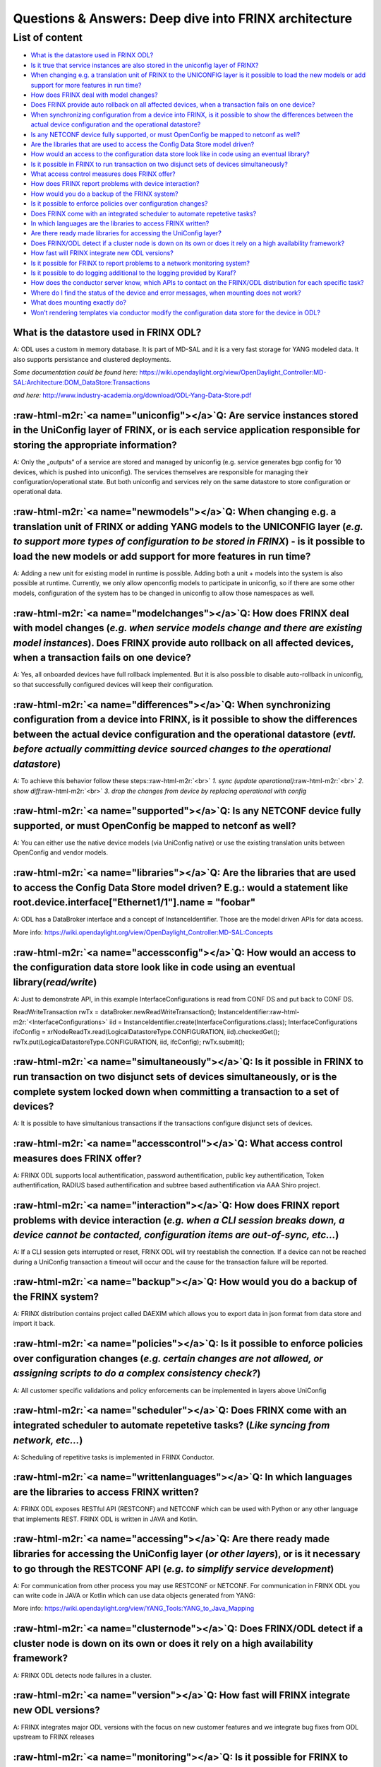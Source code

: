 .. role:: raw-html-m2r(raw)
   :format: html


Questions & Answers: Deep dive into FRINX architecture
======================================================

List of content
---------------


* `What is the datastore used in FRINX ODL? <#what_is_the_datastore_used_in_frinx_odl->`__
* `Is it true that service instances are also stored in the uniconfig layer of FRINX? <#is-it-true-that-service-instances-are-also-stored-in-the-uniconfig-layer-of-frinx->`__
* `When changing e.g. a translation unit of FRINX to the UNICONFIG layer is it possible to load the new models or add support for more features in run time? <#when-changing-e-g-a-translation-unit-of-frinx-to-the-uniconfig-layer-is-it-possible-to-load-the-new-models-or-add-support-for-more-features-in-run-time->`__
* `How does FRINX deal with model changes? <#how-does-frinx-deal-with-model-changes->`__
* `Does FRINX provide auto rollback on all affected devices, when a transaction fails on one device? <#does-frinx-provide-auto-rollback-on-all-affected-devices-when-a-transaction-fails-on-one-device->`__
* `When synchronizing configuration from a device into FRINX, is it possible to show the differences between the actual device configuration and the operational datastore? <#when-synchronizing-configuration-from-a-device-into-frinx-is-it-possible-to-show-the-differences-between-the-actual-device-configuration-and-the-operational-datastore->`__
* `Is any NETCONF device fully supported, or must OpenConfig be mapped to netconf as well? <#is-any-netconf-device-fully-supported-or-must-openconfig-be-mapped-to-netconf-as-well->`__
* `Are the libraries that are used to access the Config Data Store model driven? <#are-the-libraries-that-are-used-to-access-the-config-data-store-model-driven->`__
* `How would an access to the configuration data store look like in code using an eventual library? <#how-would-an-access-to-the-configuration-data-store-look-like-in-code-using-an-eventual-library->`__
* `Is it possible in FRINX to run transaction on two disjunct sets of devices simultaneously? <#is-it-possible-in-frinx-to-run-transaction-on-two-disjunct-sets-of-devices-simultaneously->`__
* `What access control measures does FRINX offer? <#what-access-control-measures-does-frinx-offer->`__
* `How does FRINX report problems with device interaction? <#how-does-frinx-report-problems-with-device-interaction->`__
* `How would you do a backup of the FRINX system? <#how-would-you-do-a-backup-of-the-frinx-system->`__
* `Is it possible to enforce policies over configuration changes? <#is-it-possible-to-enforce-policies-over-configuration-changes->`__
* `Does FRINX come with an integrated scheduler to automate repetetive tasks? <#does-frinx-come-with-an-integrated-scheduler-to-automate-repetetive-tasks->`__
* `In which languages are the libraries to access FRINX written? <#in-which-languages-are-the-libraries-to-access-frinx-written->`__
* `Are there ready made libraries for accessing the UniConfig layer? <#are-there-ready-made-libraries-for-accessing-the-uniconfig-layer->`__
* `Does FRINX/ODL detect if a cluster node is down on its own or does it rely on a high availability framework? <#does-frinx-odl-detect-if-a-cluster-node-is-down-on-its-own-or-does-it-rely-on-a-high-availability-framework->`__
* `How fast will FRINX integrate new ODL versions? <#how-fast-will-frinx-integrate-new-odl-versions->`__
* `Is it possible for FRINX to report problems to a network monitoring system? <#is-it-possible-for-frinx-to-report-problems-to-a-network-monitoring-system->`__
* `Is it possible to do logging additional to the logging provided by Karaf? <#is-it-possible-to-do-logging-additional-to-the-logging-provided-by-karaf->`__
* `How does the conductor server know, which APIs to contact on the FRINX/ODL distribution for each specific task? <#how-does-the-conductor-server-know-which-apis-to-contact-on-the-frinx-odl-distribution-for-each-specific-task->`__
* `Where do I find the status of the device and error messages, when mounting does not work? <#where-do-i-find-the-status-of-the-device-and-error-messages-when-mounting-does-not-work->`__
* `What does mounting exactly do? <#what-does-mounting-exactly-do->`__
* `Won’t rendering templates via conductor modify the configuration data store for the device in ODL? <#wont-rendering-templates-via-conductor-modify-the-configuration-data-store-for-the-device-in-odl->`__

What is the datastore used in FRINX ODL?
^^^^^^^^^^^^^^^^^^^^^^^^^^^^^^^^^^^^^^^^

A: ODL uses a custom in memory database. It is part of MD-SAL and it is a very fast storage for YANG modeled data. It also supports persistance and clustered deployments.

*Some documentation could be found here:*   https://wiki.opendaylight.org/view/OpenDaylight_Controller:MD-SAL:Architecture:DOM_DataStore:Transactions  

*and here:* http://www.industry-academia.org/download/ODL-Yang-Data-Store.pdf  

:raw-html-m2r:`<a name="uniconfig"></a>`\ Q: Are service instances stored in the UniConfig layer of FRINX, or is each service application responsible for storing the appropriate information?
^^^^^^^^^^^^^^^^^^^^^^^^^^^^^^^^^^^^^^^^^^^^^^^^^^^^^^^^^^^^^^^^^^^^^^^^^^^^^^^^^^^^^^^^^^^^^^^^^^^^^^^^^^^^^^^^^^^^^^^^^^^^^^^^^^^^^^^^^^^^^^^^^^^^^^^^^^^^^^^^^^^^^^^^^^^^^^^^^^^^^^^^^^^^^^^^

A: Only the „outputs“ of a service are stored and managed by uniconfig (e.g. service generates bgp config for 10 devices, which is pushed into uniconfig). The services themselves are responsible for managing their configuration/operational state. But both uniconfig and services rely on the same datastore to store configuration or operational data.

:raw-html-m2r:`<a name="newmodels"></a>`\ Q: When changing e.g. a translation unit of FRINX or adding YANG models to the UNICONFIG layer (\ *e.g. to support more types of configuration to be stored in FRINX*\ ) - is it possible to load the new models or add support for more features in run time?
^^^^^^^^^^^^^^^^^^^^^^^^^^^^^^^^^^^^^^^^^^^^^^^^^^^^^^^^^^^^^^^^^^^^^^^^^^^^^^^^^^^^^^^^^^^^^^^^^^^^^^^^^^^^^^^^^^^^^^^^^^^^^^^^^^^^^^^^^^^^^^^^^^^^^^^^^^^^^^^^^^^^^^^^^^^^^^^^^^^^^^^^^^^^^^^^^^^^^^^^^^^^^^^^^^^^^^^^^^^^^^^^^^^^^^^^^^^^^^^^^^^^^^^^^^^^^^^^^^^^^^^^^^^^^^^^^^^^^^^^^^^^^^^^^^^^^^^^^^

A: Adding a new unit for existing model in runtime is possible. Adding both a unit + models into the system is also possible at runtime. Currently, we only allow openconfig models to participate in uniconfig, so if there are some other models, configuration of the system has to be changed in uniconfig to allow those namespaces as well.

:raw-html-m2r:`<a name="modelchanges"></a>`\ Q: How does FRINX deal with model changes (\ *e.g. when service models change and there are existing model instances*\ ). Does FRINX provide auto rollback on all affected devices, when a transaction fails on one device?
^^^^^^^^^^^^^^^^^^^^^^^^^^^^^^^^^^^^^^^^^^^^^^^^^^^^^^^^^^^^^^^^^^^^^^^^^^^^^^^^^^^^^^^^^^^^^^^^^^^^^^^^^^^^^^^^^^^^^^^^^^^^^^^^^^^^^^^^^^^^^^^^^^^^^^^^^^^^^^^^^^^^^^^^^^^^^^^^^^^^^^^^^^^^^^^^^^^^^^^^^^^^^^^^^^^^^^^^^^^^^^^^^^^^^^^^^^^^^^^^^^^^^^^^^^^^^^^^^^^^^^^^^^

A: Yes, all onboarded devices have full rollback implemented. But it is also possible to disable auto-rollback in uniconfig, so that successfully configured devices will keep their configuration.

:raw-html-m2r:`<a name="differences"></a>`\ Q: When synchronizing configuration from a device into FRINX, is it possible to show the differences between the actual device configuration and the operational datastore (\ *evtl. before actually committing device sourced changes to the operational datastore*\ )
^^^^^^^^^^^^^^^^^^^^^^^^^^^^^^^^^^^^^^^^^^^^^^^^^^^^^^^^^^^^^^^^^^^^^^^^^^^^^^^^^^^^^^^^^^^^^^^^^^^^^^^^^^^^^^^^^^^^^^^^^^^^^^^^^^^^^^^^^^^^^^^^^^^^^^^^^^^^^^^^^^^^^^^^^^^^^^^^^^^^^^^^^^^^^^^^^^^^^^^^^^^^^^^^^^^^^^^^^^^^^^^^^^^^^^^^^^^^^^^^^^^^^^^^^^^^^^^^^^^^^^^^^^^^^^^^^^^^^^^^^^^^^^^^^^^^^^^^^^^^^^^^^^^^^

A: To achieve this behavior follow these steps:\ :raw-html-m2r:`<br>`
*1. sync (update operational)*\ :raw-html-m2r:`<br>`
*2. show diff*\ :raw-html-m2r:`<br>`
*3. drop the changes from device by replacing operational with config*

:raw-html-m2r:`<a name="supported"></a>`\ Q: Is any NETCONF device fully supported, or must OpenConfig be mapped to netconf as well?
^^^^^^^^^^^^^^^^^^^^^^^^^^^^^^^^^^^^^^^^^^^^^^^^^^^^^^^^^^^^^^^^^^^^^^^^^^^^^^^^^^^^^^^^^^^^^^^^^^^^^^^^^^^^^^^^^^^^^^^^^^^^^^^^^^^^^^

A: You can either use the native device models (via UniConfig native) or use the existing translation units between OpenConfig and vendor models.

:raw-html-m2r:`<a name="libraries"></a>`\ Q: Are the libraries that are used to access the Config Data Store model driven? E.g.: would a statement like root.device.interface["Ethernet1/1"].name = "foobar"
^^^^^^^^^^^^^^^^^^^^^^^^^^^^^^^^^^^^^^^^^^^^^^^^^^^^^^^^^^^^^^^^^^^^^^^^^^^^^^^^^^^^^^^^^^^^^^^^^^^^^^^^^^^^^^^^^^^^^^^^^^^^^^^^^^^^^^^^^^^^^^^^^^^^^^^^^^^^^^^^^^^^^^^^^^^^^^^^^^^^^^^^^^^^^^^^^^^^^^^^^^^^^^

A: ODL has a DataBroker interface and a concept of InstanceIdentifier. Those are the model driven APIs for data access.   

More info:
https://wiki.opendaylight.org/view/OpenDaylight_Controller:MD-SAL:Concepts

:raw-html-m2r:`<a name="accessconfig"></a>`\ Q: How would an access to the configuration data store look like in code using an eventual library(\ *read/write*\ )
^^^^^^^^^^^^^^^^^^^^^^^^^^^^^^^^^^^^^^^^^^^^^^^^^^^^^^^^^^^^^^^^^^^^^^^^^^^^^^^^^^^^^^^^^^^^^^^^^^^^^^^^^^^^^^^^^^^^^^^^^^^^^^^^^^^^^^^^^^^^^^^^^^^^^^^^^^^^^^^^^^^

A: Just to demonstrate API, in this example InterfaceConfigurations is read from CONF DS and put back to CONF DS.

ReadWriteTransaction rwTx = dataBroker.newReadWriteTransaction();
InstanceIdentifier\ :raw-html-m2r:`<InterfaceConfigurations>` iid = InstanceIdentifier.create(InterfaceConfigurations.class);
InterfaceConfigurations ifcConfig = xrNodeReadTx.read(LogicalDatastoreType.CONFIGURATION, iid).checkedGet();
rwTx.put(LogicalDatastoreType.CONFIGURATION, iid, ifcConfig);
rwTx.submit();

:raw-html-m2r:`<a name="simultaneously"></a>`\ Q: Is it possible in FRINX to run transaction on two disjunct sets of devices simultaneously, or is the complete system locked down when committing a transaction to a set of devices?
^^^^^^^^^^^^^^^^^^^^^^^^^^^^^^^^^^^^^^^^^^^^^^^^^^^^^^^^^^^^^^^^^^^^^^^^^^^^^^^^^^^^^^^^^^^^^^^^^^^^^^^^^^^^^^^^^^^^^^^^^^^^^^^^^^^^^^^^^^^^^^^^^^^^^^^^^^^^^^^^^^^^^^^^^^^^^^^^^^^^^^^^^^^^^^^^^^^^^^^^^^^^^^^^^^^^^^^^^^^^^^^^^^^^^^^

A: It is possible to have simultanious transactions if the transactions configure disjunct sets of devices.

:raw-html-m2r:`<a name="accesscontrol"></a>`\ Q: What access control measures does FRINX offer?
^^^^^^^^^^^^^^^^^^^^^^^^^^^^^^^^^^^^^^^^^^^^^^^^^^^^^^^^^^^^^^^^^^^^^^^^^^^^^^^^^^^^^^^^^^^^^^^^^

A: FRINX ODL supports local authentification, password authentification, public key authentification, Token authentification, RADIUS based authentification and subtree based authentification via AAA Shiro project.

:raw-html-m2r:`<a name="interaction"></a>`\ Q: How does FRINX report problems with device interaction (\ *e.g. when a CLI session breaks down, a device cannot be contacted, configuration items are out-of-sync, etc...*\ )
^^^^^^^^^^^^^^^^^^^^^^^^^^^^^^^^^^^^^^^^^^^^^^^^^^^^^^^^^^^^^^^^^^^^^^^^^^^^^^^^^^^^^^^^^^^^^^^^^^^^^^^^^^^^^^^^^^^^^^^^^^^^^^^^^^^^^^^^^^^^^^^^^^^^^^^^^^^^^^^^^^^^^^^^^^^^^^^^^^^^^^^^^^^^^^^^^^^^^^^^^^^^^^^^^^^^^^^^^^^^^^

A: If a CLI session gets interrupted or reset, FRINX ODL will try reestablish the connection. If a device can not be reached during a UniConfig transaction a timeout will occur and the cause for the transaction failure will be reported.

:raw-html-m2r:`<a name="backup"></a>`\ Q: How would you do a backup of the FRINX system?
^^^^^^^^^^^^^^^^^^^^^^^^^^^^^^^^^^^^^^^^^^^^^^^^^^^^^^^^^^^^^^^^^^^^^^^^^^^^^^^^^^^^^^^^^^

A: FRINX distribution contains project called DAEXIM which allows you to export data in json format from data store and import it back.

:raw-html-m2r:`<a name="policies"></a>`\ Q: Is it possible to enforce policies over configuration changes (\ *e.g. certain changes are not allowed, or assigning scripts to do a complex consistency check?*\ )
^^^^^^^^^^^^^^^^^^^^^^^^^^^^^^^^^^^^^^^^^^^^^^^^^^^^^^^^^^^^^^^^^^^^^^^^^^^^^^^^^^^^^^^^^^^^^^^^^^^^^^^^^^^^^^^^^^^^^^^^^^^^^^^^^^^^^^^^^^^^^^^^^^^^^^^^^^^^^^^^^^^^^^^^^^^^^^^^^^^^^^^^^^^^^^^^^^^^^^^^^^^^^^^^^

A: All customer specific validations and policy enforcements can be implemented in layers above UniConfig

:raw-html-m2r:`<a name="scheduler"></a>`\ Q: Does FRINX come with an integrated scheduler to automate repetetive tasks? (\ *Like syncing from network, etc...*\ )
^^^^^^^^^^^^^^^^^^^^^^^^^^^^^^^^^^^^^^^^^^^^^^^^^^^^^^^^^^^^^^^^^^^^^^^^^^^^^^^^^^^^^^^^^^^^^^^^^^^^^^^^^^^^^^^^^^^^^^^^^^^^^^^^^^^^^^^^^^^^^^^^^^^^^^^^^^^^^^^^^^^

A: Scheduling of repetitive tasks is implemented in FRINX Conductor.

:raw-html-m2r:`<a name="writtenlanguages"></a>`\ Q: In which languages are the libraries to access FRINX written?
^^^^^^^^^^^^^^^^^^^^^^^^^^^^^^^^^^^^^^^^^^^^^^^^^^^^^^^^^^^^^^^^^^^^^^^^^^^^^^^^^^^^^^^^^^^^^^^^^^^^^^^^^^^^^^^^^^^

A: FRINX ODL exposes RESTful API (RESTCONF) and NETCONF which can be used with Python or any other language that implements REST. FRINX ODL is written in JAVA and Kotlin.

:raw-html-m2r:`<a name="accessing"></a>`\ Q: Are there ready made libraries for accessing the UniConfig layer (\ *or other layers*\ ), or is it necessary to go through the RESTCONF API (\ *e.g. to simplify service development*\ )
^^^^^^^^^^^^^^^^^^^^^^^^^^^^^^^^^^^^^^^^^^^^^^^^^^^^^^^^^^^^^^^^^^^^^^^^^^^^^^^^^^^^^^^^^^^^^^^^^^^^^^^^^^^^^^^^^^^^^^^^^^^^^^^^^^^^^^^^^^^^^^^^^^^^^^^^^^^^^^^^^^^^^^^^^^^^^^^^^^^^^^^^^^^^^^^^^^^^^^^^^^^^^^^^^^^^^^^^^^^^^^^^^^^^^^^

A: For communication from other process you may use RESTCONF or NETCONF. For communication in FRINX ODL you can write code in JAVA or Kotlin which can use data objects generated from YANG:

More info: https://wiki.opendaylight.org/view/YANG_Tools:YANG_to_Java_Mapping

:raw-html-m2r:`<a name="clusternode"></a>`\ Q: Does FRINX/ODL detect if a cluster node is down on its own or does it rely on a high availability framework?
^^^^^^^^^^^^^^^^^^^^^^^^^^^^^^^^^^^^^^^^^^^^^^^^^^^^^^^^^^^^^^^^^^^^^^^^^^^^^^^^^^^^^^^^^^^^^^^^^^^^^^^^^^^^^^^^^^^^^^^^^^^^^^^^^^^^^^^^^^^^^^^^^^^^^^^^^^^^^

A: FRINX ODL detects node failures in a cluster.

:raw-html-m2r:`<a name="version"></a>`\ Q: How fast will FRINX integrate new ODL versions?
^^^^^^^^^^^^^^^^^^^^^^^^^^^^^^^^^^^^^^^^^^^^^^^^^^^^^^^^^^^^^^^^^^^^^^^^^^^^^^^^^^^^^^^^^^^^

A: FRINX integrates major ODL versions with the focus on new customer features and we integrate bug fixes from ODL upstream to FRINX releases

:raw-html-m2r:`<a name="monitoring"></a>`\ Q: Is it possible for FRINX to report problems to a network monitoring system? (\ *e.g. via NETCONF notifications, syslogs, or SNMP Traps*\ )
^^^^^^^^^^^^^^^^^^^^^^^^^^^^^^^^^^^^^^^^^^^^^^^^^^^^^^^^^^^^^^^^^^^^^^^^^^^^^^^^^^^^^^^^^^^^^^^^^^^^^^^^^^^^^^^^^^^^^^^^^^^^^^^^^^^^^^^^^^^^^^^^^^^^^^^^^^^^^^^^^^^^^^^^^^^^^^^^^^^^^^^^^^

A: FRINX ODL can send NETCONF notifications from web sockets on Northbound API

:raw-html-m2r:`<a name="karaf"></a>`\ Q: Is it possible to do logging additional to the logging provided by Karaf? (\ *e.g. for troubleshooting device interaction, see what the translation unit is doing with obtained information, etc...*\ )
^^^^^^^^^^^^^^^^^^^^^^^^^^^^^^^^^^^^^^^^^^^^^^^^^^^^^^^^^^^^^^^^^^^^^^^^^^^^^^^^^^^^^^^^^^^^^^^^^^^^^^^^^^^^^^^^^^^^^^^^^^^^^^^^^^^^^^^^^^^^^^^^^^^^^^^^^^^^^^^^^^^^^^^^^^^^^^^^^^^^^^^^^^^^^^^^^^^^^^^^^^^^^^^^^^^^^^^^^^^^^^^^^^^^^^^^^^^^^^^^^^

A: Yes. Each component supports different verbocity levels of logging (ERROR, WARN, INFO, DEBUG, TRACE).

:raw-html-m2r:`<a name="conductorserver"></a>`\ Q: How does the conductor server know, which APIs to contact on the FRINX/ODL distribution for each specific task? How are the request bodies that conductor receives mapped to requests against the FRINX/ODL API?
^^^^^^^^^^^^^^^^^^^^^^^^^^^^^^^^^^^^^^^^^^^^^^^^^^^^^^^^^^^^^^^^^^^^^^^^^^^^^^^^^^^^^^^^^^^^^^^^^^^^^^^^^^^^^^^^^^^^^^^^^^^^^^^^^^^^^^^^^^^^^^^^^^^^^^^^^^^^^^^^^^^^^^^^^^^^^^^^^^^^^^^^^^^^^^^^^^^^^^^^^^^^^^^^^^^^^^^^^^^^^^^^^^^^^^^^^^^^^^^^^^^^^^^^^^^^^^^^^^^^^

A: FRINX ODL APIs are documented in our Postman collection available with every FRINX release: https://frinxio.github.io/Frinx-docs/FRINX_ODL_Distribution/Carbon/API.html\ :raw-html-m2r:`<br>`
We have implemented example workflows in Python which are part of FRINX MACHINE. Those example workflows implement FRINX ODL REST APIs: https://github.com/FRINXio/netinfra_utils/blob/simple/workers/mount_worker.py

:raw-html-m2r:`<a name="errormessages"></a>`\ Q: Where do I find the status of the device (\ *mounted or not*\ ) and where do I find error messages, when mounting does not work?
^^^^^^^^^^^^^^^^^^^^^^^^^^^^^^^^^^^^^^^^^^^^^^^^^^^^^^^^^^^^^^^^^^^^^^^^^^^^^^^^^^^^^^^^^^^^^^^^^^^^^^^^^^^^^^^^^^^^^^^^^^^^^^^^^^^^^^^^^^^^^^^^^^^^^^^^^^^^^^^^^^^^^^^^^^^^^^^^^^^

A: To get status of the mounting process for all devices in the system, issue following request (it will show status as well as last connect attempt cause):  


* 
  GET http://<\ :raw-html-m2r:`<VM-IP>`\ >:8181/restconf/operational/network-topology:network-topology

  Authorization Basic             YWRtaW46YWRtaW4=\ :raw-html-m2r:`<br>`
  Accept                          application/json\ :raw-html-m2r:`<br>`
  Content-Type                    application/json


* *Note: VM-IP is the ip of VM running all the docker containers...*\ :raw-html-m2r:`<br>`
  *or localhost if you execute the request directly in the VM*  
* *Each workflow contains a check to verify the device is mounted...*\ :raw-html-m2r:`<br>`
  *there is a timeout of 20 * 5 seconds and if the device is not mounted in that time,*\ :raw-html-m2r:`<br>`
  *the workflow fails*  
* *It should be visible from the Conductor UI which tasks failed and their output*\ :raw-html-m2r:`<br>`
  *(with details why). If it’s not, some output/log might be omitted between the workflow,*\ :raw-html-m2r:`<br>`
  *task and ODL. We can fix that.*  
* _You can also check the logs from Opendaylight...\ :raw-html-m2r:`<br>`
  _just go into container „odl“ and go into data/log folder,\ :raw-html-m2r:`<br>`
  *where you can grep the log files for the device ID*

:raw-html-m2r:`<a name="mounting"></a>`\ Q: What does mounting exactly do? Will the device connection be established, when a device is mounted?
^^^^^^^^^^^^^^^^^^^^^^^^^^^^^^^^^^^^^^^^^^^^^^^^^^^^^^^^^^^^^^^^^^^^^^^^^^^^^^^^^^^^^^^^^^^^^^^^^^^^^^^^^^^^^^^^^^^^^^^^^^^^^^^^^^^^^^^^^^^^^^^^^

A: Mounting a device serves the following purpose. First, open IO session (and keep it open). Then expose a mount-point in ODL (so that device can be managed over REST or internal API). Finally, collect any „units“ for that particular device and use the code when communicating with the device.

:raw-html-m2r:`<a name="rendering"></a>`\ Q: Won’t rendering templates via conductor modify the configuration data store for the device in ODL?
^^^^^^^^^^^^^^^^^^^^^^^^^^^^^^^^^^^^^^^^^^^^^^^^^^^^^^^^^^^^^^^^^^^^^^^^^^^^^^^^^^^^^^^^^^^^^^^^^^^^^^^^^^^^^^^^^^^^^^^^^^^^^^^^^^^^^^^^^^^^^^^^^

A: It interacts directly with the southbound device layer to push the configuration to the device.
If you would like UNICONFI to reflect change that was made to the device, execute a SYNC from network RPC: https://frinxio.github.io/Frinx-docs/FRINX_ODL_Distribution/Carbon/FRINX_Features_User_Guide/uniconfig/api_and_use_cases/api_and_use_cases.html#rpc-sync-from-network
